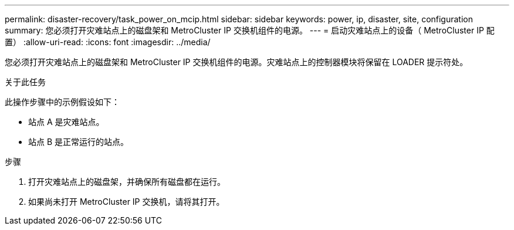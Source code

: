 ---
permalink: disaster-recovery/task_power_on_mcip.html 
sidebar: sidebar 
keywords: power, ip, disaster, site, configuration 
summary: 您必须打开灾难站点上的磁盘架和 MetroCluster IP 交换机组件的电源。 
---
= 启动灾难站点上的设备（ MetroCluster IP 配置）
:allow-uri-read: 
:icons: font
:imagesdir: ../media/


[role="lead"]
您必须打开灾难站点上的磁盘架和 MetroCluster IP 交换机组件的电源。灾难站点上的控制器模块将保留在 LOADER 提示符处。

.关于此任务
此操作步骤中的示例假设如下：

* 站点 A 是灾难站点。
* 站点 B 是正常运行的站点。


.步骤
. 打开灾难站点上的磁盘架，并确保所有磁盘都在运行。
. 如果尚未打开 MetroCluster IP 交换机，请将其打开。

